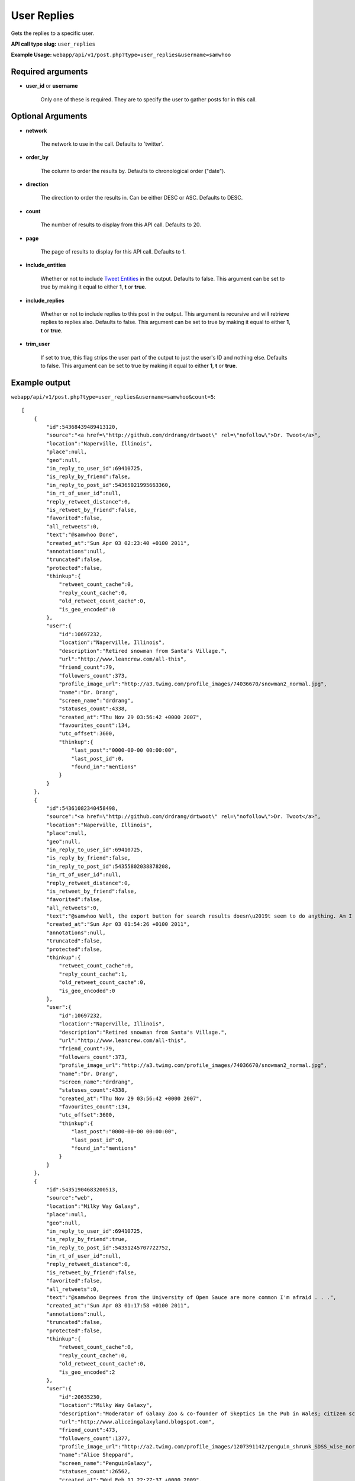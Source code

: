 User Replies
============
Gets the replies to a specific user.

**API call type slug:** ``user_replies``

**Example Usage:** ``webapp/api/v1/post.php?type=user_replies&username=samwhoo``

==================
Required arguments
==================

* **user_id** or **username**

    Only one of these is required. They are to specify the user to gather posts for in this call.

==================
Optional Arguments
==================

* **network**

    The network to use in the call. Defaults to 'twitter'.

* **order_by**

    The column to order the results by. Defaults to chronological order ("date").

* **direction**

    The direction to order the results in. Can be either DESC or ASC. Defaults to DESC.

* **count**

    The number of results to display from this API call. Defaults to 20.

* **page**

    The page of results to display for this API call. Defaults to 1.

* **include_entities**

    Whether or not to include `Tweet Entities <http://dev.twitter.com/pages/tweet_entities>`_ in the output. Defaults
    to false. This argument can be set to true by making it equal to either **1**, **t** or **true**.

* **include_replies**

    Whether or not to include replies to this post in the output. This argument is recursive and will retrieve replies
    to replies also. Defaults to false. This argument can be set to true by making it equal to either **1**, **t** or
    **true**.

* **trim_user**

    If set to true, this flag strips the user part of the output to just the user's ID and nothing else. Defaults to
    false. This argument can be set to true by making it equal to either **1**, **t** or **true**.

==============
Example output
==============

``webapp/api/v1/post.php?type=user_replies&username=samwhoo&count=5``::


    [
        {
            "id":54368439489413120,
            "source":"<a href=\"http://github.com/drdrang/drtwoot\" rel=\"nofollow\">Dr. Twoot</a>",
            "location":"Naperville, Illinois",
            "place":null,
            "geo":null,
            "in_reply_to_user_id":69410725,
            "is_reply_by_friend":false,
            "in_reply_to_post_id":54365021995663360,
            "in_rt_of_user_id":null,
            "reply_retweet_distance":0,
            "is_retweet_by_friend":false,
            "favorited":false,
            "all_retweets":0,
            "text":"@samwhoo Done",
            "created_at":"Sun Apr 03 02:23:40 +0100 2011",
            "annotations":null,
            "truncated":false,
            "protected":false,
            "thinkup":{
                "retweet_count_cache":0,
                "reply_count_cache":0,
                "old_retweet_count_cache":0,
                "is_geo_encoded":0
            },
            "user":{
                "id":10697232,
                "location":"Naperville, Illinois",
                "description":"Retired snowman from Santa's Village.",
                "url":"http://www.leancrew.com/all-this",
                "friend_count":79,
                "followers_count":373,
                "profile_image_url":"http://a3.twimg.com/profile_images/74036670/snowman2_normal.jpg",
                "name":"Dr. Drang",
                "screen_name":"drdrang",
                "statuses_count":4338,
                "created_at":"Thu Nov 29 03:56:42 +0000 2007",
                "favourites_count":134,
                "utc_offset":3600,
                "thinkup":{
                    "last_post":"0000-00-00 00:00:00",
                    "last_post_id":0,
                    "found_in":"mentions"
                }
            }
        },
        {
            "id":54361082340458498,
            "source":"<a href=\"http://github.com/drdrang/drtwoot\" rel=\"nofollow\">Dr. Twoot</a>",
            "location":"Naperville, Illinois",
            "place":null,
            "geo":null,
            "in_reply_to_user_id":69410725,
            "is_reply_by_friend":false,
            "in_reply_to_post_id":54355802038878208,
            "in_rt_of_user_id":null,
            "reply_retweet_distance":0,
            "is_retweet_by_friend":false,
            "favorited":false,
            "all_retweets":0,
            "text":"@samwhoo Well, the export button for search results doesn\u2019t seem to do anything. Am I missing something obvious?",
            "created_at":"Sun Apr 03 01:54:26 +0100 2011",
            "annotations":null,
            "truncated":false,
            "protected":false,
            "thinkup":{
                "retweet_count_cache":0,
                "reply_count_cache":1,
                "old_retweet_count_cache":0,
                "is_geo_encoded":0
            },
            "user":{
                "id":10697232,
                "location":"Naperville, Illinois",
                "description":"Retired snowman from Santa's Village.",
                "url":"http://www.leancrew.com/all-this",
                "friend_count":79,
                "followers_count":373,
                "profile_image_url":"http://a3.twimg.com/profile_images/74036670/snowman2_normal.jpg",
                "name":"Dr. Drang",
                "screen_name":"drdrang",
                "statuses_count":4338,
                "created_at":"Thu Nov 29 03:56:42 +0000 2007",
                "favourites_count":134,
                "utc_offset":3600,
                "thinkup":{
                    "last_post":"0000-00-00 00:00:00",
                    "last_post_id":0,
                    "found_in":"mentions"
                }
            }
        },
        {
            "id":54351904683200513,
            "source":"web",
            "location":"Milky Way Galaxy",
            "place":null,
            "geo":null,
            "in_reply_to_user_id":69410725,
            "is_reply_by_friend":true,
            "in_reply_to_post_id":54351245707722752,
            "in_rt_of_user_id":null,
            "reply_retweet_distance":0,
            "is_retweet_by_friend":false,
            "favorited":false,
            "all_retweets":0,
            "text":"@samwhoo Degrees from the University of Open Sauce are more common I'm afraid . . .",
            "created_at":"Sun Apr 03 01:17:58 +0100 2011",
            "annotations":null,
            "truncated":false,
            "protected":false,
            "thinkup":{
                "retweet_count_cache":0,
                "reply_count_cache":0,
                "old_retweet_count_cache":0,
                "is_geo_encoded":2
            },
            "user":{
                "id":20635230,
                "location":"Milky Way Galaxy",
                "description":"Moderator of Galaxy Zoo & co-founder of Skeptics in the Pub in Wales; citizen science & astronomy enthusiast; humanist & skeptic who writes too much",
                "url":"http://www.aliceingalaxyland.blogspot.com",
                "friend_count":473,
                "followers_count":1377,
                "profile_image_url":"http://a2.twimg.com/profile_images/1207391142/penguin_shrunk_SDSS_wise_normal.jpg",
                "name":"Alice Sheppard",
                "screen_name":"PenguinGalaxy",
                "statuses_count":26562,
                "created_at":"Wed Feb 11 22:27:37 +0000 2009",
                "favourites_count":264,
                "utc_offset":3600,
                "thinkup":{
                    "last_post":"2011-04-03 01:34:06",
                    "last_post_id":53902343061778432,
                    "found_in":"retweets"
                }
            }
        },
        {
            "id":54319541915881472,
            "source":"web",
            "location":"Wales",
            "place":null,
            "geo":null,
            "in_reply_to_user_id":69410725,
            "is_reply_by_friend":true,
            "in_reply_to_post_id":54212753145069568,
            "in_rt_of_user_id":null,
            "reply_retweet_distance":0,
            "is_retweet_by_friend":false,
            "favorited":false,
            "all_retweets":0,
            "text":"@samwhoo Your broke think up with 11 characters. that's impressive",
            "created_at":"Sat Apr 02 23:09:22 +0100 2011",
            "annotations":null,
            "truncated":false,
            "protected":false,
            "thinkup":{
                "retweet_count_cache":0,
                "reply_count_cache":0,
                "old_retweet_count_cache":0,
                "is_geo_encoded":0
            },
            "user":{
                "id":221187763,
                "location":"Wales",
                "description":"Second year computer forensics student, promoter for flirt and all round drunk guy. ",
                "url":"",
                "friend_count":36,
                "followers_count":9,
                "profile_image_url":"http://a1.twimg.com/profile_images/1178797185/60388_10150291371470193_585435192_15028818_5822008_n_normal.jpg",
                "name":"Carl Lewis",
                "screen_name":"Carlos13th",
                "statuses_count":19,
                "created_at":"Tue Nov 30 00:02:26 +0000 2010",
                "favourites_count":0,
                "utc_offset":3600,
                "thinkup":{
                    "last_post":"2011-03-10 02:04:41",
                    "last_post_id":53460536481955840,
                    "found_in":"mentions"
                }
            }
        },
        {
            "id":54200520822374400,
            "source":"<a href=\"http://itunes.apple.com/app/twitter/id333903271?mt=8\" rel=\"nofollow\">Twitter for iPad</a>",
            "location":"Cardiff",
            "place":null,
            "geo":{
                "coordinates":[
                    51.4813069,
                    -3.1804979
                ]
            },
            "in_reply_to_user_id":69410725,
            "is_reply_by_friend":true,
            "in_reply_to_post_id":54199405577904128,
            "in_rt_of_user_id":null,
            "reply_retweet_distance":119,
            "is_retweet_by_friend":false,
            "favorited":false,
            "all_retweets":0,
            "text":"@samwhoo That much is true.",
            "created_at":"Sat Apr 02 15:16:25 +0100 2011",
            "annotations":null,
            "truncated":false,
            "protected":false,
            "coordinates":{
                "coordinates":[
                    51.4813069,
                    -3.1804979
                ]
            },
            "thinkup":{
                "retweet_count_cache":0,
                "reply_count_cache":0,
                "old_retweet_count_cache":0,
                "is_geo_encoded":1
            },
            "user":{
                "id":15040935,
                "location":"Cardiff",
                "description":"16 year old. I do a podcast, SDWFD(w/c!) http://v.gd/superwooduo. Skeptic.",
                "url":"http://thewelshboyo.co.uk",
                "friend_count":304,
                "followers_count":1367,
                "profile_image_url":"http://a3.twimg.com/profile_images/1295858459/4aed4901-d81b-490d-a35a-8babff8a4d48_normal.png",
                "name":"Rhys Morgan",
                "screen_name":"rhysmorgan",
                "statuses_count":31551,
                "created_at":"Sat Jun 07 19:42:58 +0100 2008",
                "favourites_count":23,
                "utc_offset":3600,
                "thinkup":{
                    "last_post":"2011-04-03 00:16:41",
                    "last_post_id":53932036381089792,
                    "found_in":"retweets"
                }
            }
        }
    ]
